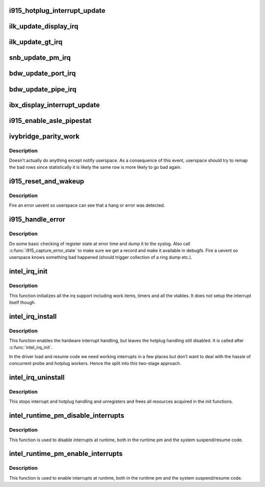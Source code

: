 .. -*- coding: utf-8; mode: rst -*-
.. src-file: drivers/gpu/drm/i915/i915_irq.c

.. _`i915_hotplug_interrupt_update`:

i915_hotplug_interrupt_update
=============================

.. c:function:: void i915_hotplug_interrupt_update(struct drm_i915_private *dev_priv, uint32_t mask, uint32_t bits)

    update hotplug interrupt enable

    :param struct drm_i915_private \*dev_priv:
        driver private

    :param uint32_t mask:
        bits to update

    :param uint32_t bits:
        bits to enable
        NOTE: the HPD enable bits are modified both inside and outside
        of an interrupt context. To avoid that read-modify-write cycles
        interfer, these bits are protected by a spinlock. Since this
        function is usually not called from a context where the lock is
        held already, this function acquires the lock itself. A non-locking
        version is also available.

.. _`ilk_update_display_irq`:

ilk_update_display_irq
======================

.. c:function:: void ilk_update_display_irq(struct drm_i915_private *dev_priv, uint32_t interrupt_mask, uint32_t enabled_irq_mask)

    update DEIMR

    :param struct drm_i915_private \*dev_priv:
        driver private

    :param uint32_t interrupt_mask:
        mask of interrupt bits to update

    :param uint32_t enabled_irq_mask:
        mask of interrupt bits to enable

.. _`ilk_update_gt_irq`:

ilk_update_gt_irq
=================

.. c:function:: void ilk_update_gt_irq(struct drm_i915_private *dev_priv, uint32_t interrupt_mask, uint32_t enabled_irq_mask)

    update GTIMR

    :param struct drm_i915_private \*dev_priv:
        driver private

    :param uint32_t interrupt_mask:
        mask of interrupt bits to update

    :param uint32_t enabled_irq_mask:
        mask of interrupt bits to enable

.. _`snb_update_pm_irq`:

snb_update_pm_irq
=================

.. c:function:: void snb_update_pm_irq(struct drm_i915_private *dev_priv, uint32_t interrupt_mask, uint32_t enabled_irq_mask)

    update GEN6_PMIMR

    :param struct drm_i915_private \*dev_priv:
        driver private

    :param uint32_t interrupt_mask:
        mask of interrupt bits to update

    :param uint32_t enabled_irq_mask:
        mask of interrupt bits to enable

.. _`bdw_update_port_irq`:

bdw_update_port_irq
===================

.. c:function:: void bdw_update_port_irq(struct drm_i915_private *dev_priv, uint32_t interrupt_mask, uint32_t enabled_irq_mask)

    update DE port interrupt

    :param struct drm_i915_private \*dev_priv:
        driver private

    :param uint32_t interrupt_mask:
        mask of interrupt bits to update

    :param uint32_t enabled_irq_mask:
        mask of interrupt bits to enable

.. _`bdw_update_pipe_irq`:

bdw_update_pipe_irq
===================

.. c:function:: void bdw_update_pipe_irq(struct drm_i915_private *dev_priv, enum pipe pipe, uint32_t interrupt_mask, uint32_t enabled_irq_mask)

    update DE pipe interrupt

    :param struct drm_i915_private \*dev_priv:
        driver private

    :param enum pipe pipe:
        pipe whose interrupt to update

    :param uint32_t interrupt_mask:
        mask of interrupt bits to update

    :param uint32_t enabled_irq_mask:
        mask of interrupt bits to enable

.. _`ibx_display_interrupt_update`:

ibx_display_interrupt_update
============================

.. c:function:: void ibx_display_interrupt_update(struct drm_i915_private *dev_priv, uint32_t interrupt_mask, uint32_t enabled_irq_mask)

    update SDEIMR

    :param struct drm_i915_private \*dev_priv:
        driver private

    :param uint32_t interrupt_mask:
        mask of interrupt bits to update

    :param uint32_t enabled_irq_mask:
        mask of interrupt bits to enable

.. _`i915_enable_asle_pipestat`:

i915_enable_asle_pipestat
=========================

.. c:function:: void i915_enable_asle_pipestat(struct drm_i915_private *dev_priv)

    enable ASLE pipestat for OpRegion

    :param struct drm_i915_private \*dev_priv:
        i915 device private

.. _`ivybridge_parity_work`:

ivybridge_parity_work
=====================

.. c:function:: void ivybridge_parity_work(struct work_struct *work)

    Workqueue called when a parity error interrupt occurred.

    :param struct work_struct \*work:
        workqueue struct

.. _`ivybridge_parity_work.description`:

Description
-----------

Doesn't actually do anything except notify userspace. As a consequence of
this event, userspace should try to remap the bad rows since statistically
it is likely the same row is more likely to go bad again.

.. _`i915_reset_and_wakeup`:

i915_reset_and_wakeup
=====================

.. c:function:: void i915_reset_and_wakeup(struct drm_i915_private *dev_priv)

    do process context error handling work

    :param struct drm_i915_private \*dev_priv:
        i915 device private

.. _`i915_reset_and_wakeup.description`:

Description
-----------

Fire an error uevent so userspace can see that a hang or error
was detected.

.. _`i915_handle_error`:

i915_handle_error
=================

.. c:function:: void i915_handle_error(struct drm_i915_private *dev_priv, u32 engine_mask, const char *fmt,  ...)

    handle a gpu error

    :param struct drm_i915_private \*dev_priv:
        i915 device private

    :param u32 engine_mask:
        mask representing engines that are hung

    :param const char \*fmt:
        Error message format string

    :param ... :
        variable arguments

.. _`i915_handle_error.description`:

Description
-----------

Do some basic checking of register state at error time and
dump it to the syslog.  Also call \ :c:func:`i915_capture_error_state`\  to make
sure we get a record and make it available in debugfs.  Fire a uevent
so userspace knows something bad happened (should trigger collection
of a ring dump etc.).

.. _`intel_irq_init`:

intel_irq_init
==============

.. c:function:: void intel_irq_init(struct drm_i915_private *dev_priv)

    initializes irq support

    :param struct drm_i915_private \*dev_priv:
        i915 device instance

.. _`intel_irq_init.description`:

Description
-----------

This function initializes all the irq support including work items, timers
and all the vtables. It does not setup the interrupt itself though.

.. _`intel_irq_install`:

intel_irq_install
=================

.. c:function:: int intel_irq_install(struct drm_i915_private *dev_priv)

    enables the hardware interrupt

    :param struct drm_i915_private \*dev_priv:
        i915 device instance

.. _`intel_irq_install.description`:

Description
-----------

This function enables the hardware interrupt handling, but leaves the hotplug
handling still disabled. It is called after \ :c:func:`intel_irq_init`\ .

In the driver load and resume code we need working interrupts in a few places
but don't want to deal with the hassle of concurrent probe and hotplug
workers. Hence the split into this two-stage approach.

.. _`intel_irq_uninstall`:

intel_irq_uninstall
===================

.. c:function:: void intel_irq_uninstall(struct drm_i915_private *dev_priv)

    finilizes all irq handling

    :param struct drm_i915_private \*dev_priv:
        i915 device instance

.. _`intel_irq_uninstall.description`:

Description
-----------

This stops interrupt and hotplug handling and unregisters and frees all
resources acquired in the init functions.

.. _`intel_runtime_pm_disable_interrupts`:

intel_runtime_pm_disable_interrupts
===================================

.. c:function:: void intel_runtime_pm_disable_interrupts(struct drm_i915_private *dev_priv)

    runtime interrupt disabling

    :param struct drm_i915_private \*dev_priv:
        i915 device instance

.. _`intel_runtime_pm_disable_interrupts.description`:

Description
-----------

This function is used to disable interrupts at runtime, both in the runtime
pm and the system suspend/resume code.

.. _`intel_runtime_pm_enable_interrupts`:

intel_runtime_pm_enable_interrupts
==================================

.. c:function:: void intel_runtime_pm_enable_interrupts(struct drm_i915_private *dev_priv)

    runtime interrupt enabling

    :param struct drm_i915_private \*dev_priv:
        i915 device instance

.. _`intel_runtime_pm_enable_interrupts.description`:

Description
-----------

This function is used to enable interrupts at runtime, both in the runtime
pm and the system suspend/resume code.

.. This file was automatic generated / don't edit.

